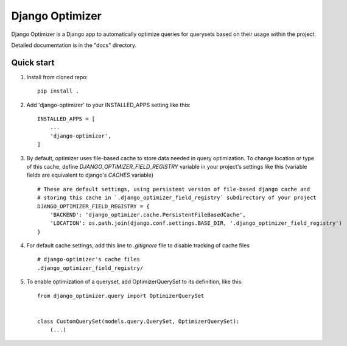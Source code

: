 ================
Django Optimizer
================

Django Optimizer is a Django app to automatically optimize queries for querysets based on their usage within the project.

Detailed documentation is in the "docs" directory.

Quick start
-----------

1. Install from cloned repo::

    pip install . 

2. Add 'django-optimizer' to your INSTALLED_APPS setting like this::

    INSTALLED_APPS = [
        ...
        'django-optimizer',
    ]

3. By default, optimizer uses file-based cache to store data needed in query optimization. To change location or type of this cache, define `DJANGO_OPTIMIZER_FIELD_REGISTRY` variable in your project's settings like this (variable fields are equivalent to django's `CACHES` variable) ::

    # These are default settings, using persistent version of file-based django cache and
    # storing this cache in `.django_optimizer_field_registry` subdirectory of your project
    DJANGO_OPTIMIZER_FIELD_REGISTRY = {
        'BACKEND': 'django_optimizer.cache.PersistentFileBasedCache',
        'LOCATION': os.path.join(django.conf.settings.BASE_DIR, '.django_optimizer_field_registry')
    }

4. For default cache settings, add this line to `.gitignore` file to disable tracking of cache files ::

    # django-optimizer's cache files
    .django_optimizer_field_registry/

5. To enable optimization of a queryset, add OptimizerQuerySet to its definition, like this::

    from django_optimizer.query import OptimizerQuerySet


    class CustomQuerySet(models.query.QuerySet, OptimizerQuerySet):
        (...)



